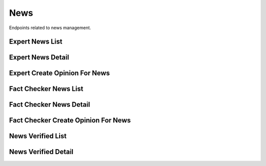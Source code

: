 News
====

Endpoints related to news management.

Expert News List
----------------

.. http:get:: /api/expert/news

    Fetches news for experts.

    :reqheader Authorization: token in format ``Token <token_value>``

    :>jsonarr string comment: news comment
    :>jsonarr string current_verdict: news current verdict
    :>jsonarr object expert_opinion: expert opinion object
    :>jsonarr list factcheckeropinion_set: list of fact checker opinion objects
    :>jsonarr uuid id: news id
    :>jsonarr boolean is_about_corona_virus: is news about corona virus
    :>jsonarr boolean is_duplicate: is news duplicated
    :>jsonarr boolean is_sensitive: is news sensitive
    :>jsonarr boolean is_spam: is news considered spam
    :>jsonarr list newssensitivekeyword_set: list of sensitive keywords
    :>jsonarr datetime reported_at: news reported at
    :>jsonarr string screenshot_url: news screenshot url
    :>jsonarr string text: news text
    :>jsonarr string url: news url

    :statuscode 200: success
    :statuscode 401: not authorized
    :statuscode 403: invalid permissions

    **Example request**:

    .. http:example:: curl httpie

        GET /api/expert/news HTTP/1.1
        Content-Type: application/json
        Authorization: Token decdb3eb3e17ea10753de3eedf73252b9f0dcdb326cf78e78d07ab2c97cd0651

    **Example response**:

    .. sourcecode:: http

        HTTP/1.1 200 OK
        Allow: GET, HEAD, OPTIONS
        Content-Type: application/json

        {
            "current_page": 1,
            "page_size": 20,
            "results": [
                {
                    "comment": "test_comment",
                    "current_verdict": true,
                    "expert_opinion": {},
                    "factcheckeropinion_set": [],
                    "id": "52bccefb-b122-4fe8-aab2-cf6061da20a7",
                    "is_about_corona_virus": true,
                    "is_duplicate": false,
                    "is_sensitive": false
                    "is_spam": false,
                    "newssensitivekeyword_set": [],
                    "reported_at": "2020-05-11T05:04:14.943309Z",
                    "screenshot_url": "www.screenshot.url"
                    "test": "test_text",
                    "url": "www.test.url"
                }
            ],
            "total": 1
        }

Expert News Detail
------------------

.. http:get:: /api/expert/news/(uuid:pk)

    Fetches news details for experts.

    :reqheader Authorization: token in format ``Token <token_value>``

    :>json string comment: news comment
    :>json string current_verdict: news current verdict
    :>json object expert_opinion: expert opinion object
    :>json list factcheckeropinion_set: list of fact checker opinion objects
    :>json uuid id: news id
    :>json boolean is_about_corona_virus: is news about corona virus
    :>json boolean is_duplicate: is news duplicated
    :>json boolean is_sensitive: is news sensitive
    :>json boolean is_spam: is news considered spam
    :>json list newssensitivekeyword_set: list of sensitive keywords
    :>json datetime reported_at: news reported at
    :>json string screenshot_url: news screenshot url
    :>json string text: news text
    :>json string url: news url

    :statuscode 200: success
    :statuscode 401: not authorized
    :statuscode 403: invalid permissions
    :statuscode 404: does not exist

    **Example request**:

    .. http:example:: curl httpie

        GET /api/expert/news/52bccefb-b122-4fe8-aab2-cf6061da20a7 HTTP/1.1
        Content-Type: application/json
        Authorization: Token decdb3eb3e17ea10753de3eedf73252b9f0dcdb326cf78e78d07ab2c97cd0651

    **Example response**:

    .. sourcecode:: http

        HTTP/1.1 200 OK
        Allow: GET, HEAD, OPTIONS
        Content-Type: application/json

        {
            "comment": "test_comment",
            "current_verdict": true,
            "expert_opinion": {},
            "factcheckeropinion_set": [],
            "id": "52bccefb-b122-4fe8-aab2-cf6061da20a7",
            "is_about_corona_virus": true,
            "is_duplicate": false,
            "is_sensitive": false
            "is_spam": false,
            "newssensitivekeyword_set": [],
            "reported_at": "2020-05-11T05:04:14.943309Z",
            "screenshot_url": "www.screenshot.url"
            "test": "test_text",
            "url": "www.test.url"
        }


Expert Create Opinion For News
------------------------------

.. http:post:: /api/expert/news/(uuid:pk)/create_opinion

    Creates expert opinion for given news.

    :reqheader Authorization: token in format ``Token <token_value>``

    :<json boolean about_corona_virus: is news about corona virus
    :<json string comment: comment
    :<json string confirmation_sources: confirmation sources
    :<json string duplicate_reference: news duplicate reference
    :<json boolean is_duplicate: is new duplicated
    :<json string title: title
    :<json string verdict: verdict

    :>json boolean about_corona_virus: is news about corona virus
    :>json string comment: comment
    :>json string confirmation_sources: confirmation sources
    :>json string duplicate_reference: news duplicate reference
    :>json boolean is_duplicate: is new duplicated
    :>json string title: title
    :>json string verdict: verdict

    :statuscode 201: success
    :statuscode 400: invalid payload
    :statuscode 401: not authorized
    :statuscode 403: invalid permissions
    :statuscode 404: does not exist

    **Example request**:

    .. http:example:: curl httpie

        POST /api/expert/news/52bccefb-b122-4fe8-aab2-cf6061da20a7/create_opinion HTTP/1.1
        Content-Type: application/json
        Authorization: Token decdb3eb3e17ea10753de3eedf73252b9f0dcdb326cf78e78d07ab2c97cd0651

        {
            "about_corona_virus": true,
            "comment": "Thinking through all the facts and other dependencies, yes.",
            "confirmation_sources": "drop.com",
            "duplicate_reference": null,
            "is_duplicate": false,
            "title": "Some random title",
            "verdict": true
        }

    **Example response**:

    .. sourcecode:: http

        HTTP/1.1 200 OK
        Allow: POST, OPTIONS
        Content-Type: application/json

        {
            "about_corona_virus": true,
            "comment": "Thinking through all the facts and other dependencies, yes.",
            "confirmation_sources": "drop.com",
            "duplicate_reference": null,
            "is_duplicate": false,
            "title": "Some random title",
            "verdict": true
        }

Fact Checker News List
----------------------

.. http:get:: /api/fact_checker/news

    Fetches news for fact checkers.

    :reqheader Authorization: token in format ``Token <token_value>``

    :>jsonarr string comment: news comment
    :>jsonarr string current_verdict: news current verdict
    :>jsonarr object expert_opinion: expert opinion object
    :>jsonarr list factcheckeropinion_set: list of fact checker opinion objects
    :>jsonarr uuid id: news id
    :>jsonarr boolean is_about_corona_virus: is news about corona virus
    :>jsonarr boolean is_duplicate: is news duplicated
    :>jsonarr boolean is_sensitive: is news sensitive
    :>jsonarr boolean is_spam: is news considered spam
    :>jsonarr list newssensitivekeyword_set: list of sensitive keywords
    :>jsonarr datetime reported_at: news reported at
    :>jsonarr string screenshot_url: news screenshot url
    :>jsonarr string text: news text
    :>jsonarr string url: news url

    :statuscode 200: success
    :statuscode 401: not authorized
    :statuscode 403: invalid permissions

    **Example request**:

    .. http:example:: curl httpie

        GET /api/fact_checker/news HTTP/1.1
        Content-Type: application/json
        Authorization: Token decdb3eb3e17ea10753de3eedf73252b9f0dcdb326cf78e78d07ab2c97cd0651

    **Example response**:

    .. sourcecode:: http

        HTTP/1.1 200 OK
        Allow: GET, HEAD, OPTIONS
        Content-Type: application/json

        {
            "current_page": 1,
            "page_size": 20,
            "results": [
                {
                    "comment": "test_comment",
                    "current_verdict": true,
                    "expert_opinion": {},
                    "factcheckeropinion_set": [],
                    "id": "52bccefb-b122-4fe8-aab2-cf6061da20a7",
                    "is_about_corona_virus": true,
                    "is_duplicate": false,
                    "is_sensitive": false
                    "is_spam": false,
                    "newssensitivekeyword_set": [],
                    "reported_at": "2020-05-11T05:04:14.943309Z",
                    "screenshot_url": "www.screenshot.url"
                    "test": "test_text",
                    "url": "www.test.url"
                }
            ],
            "total": 1
        }

Fact Checker News Detail
------------------------

.. http:get:: /api/fact_checker/news/(uuid:pk)

    Fetches news details for fact checkers.

    :reqheader Authorization: token in format ``Token <token_value>``

    :>json string comment: news comment
    :>json string current_verdict: news current verdict
    :>json object expert_opinion: expert opinion object
    :>json list factcheckeropinion_set: list of fact checker opinion objects
    :>json uuid id: news id
    :>json boolean is_about_corona_virus: is news about corona virus
    :>json boolean is_duplicate: is news duplicated
    :>json boolean is_sensitive: is news sensitive
    :>json boolean is_spam: is news considered spam
    :>json list newssensitivekeyword_set: list of sensitive keywords
    :>json datetime reported_at: news reported at
    :>json string screenshot_url: news screenshot url
    :>json string text: news text
    :>json string url: news url

    :statuscode 200: success
    :statuscode 401: not authorized
    :statuscode 403: invalid permissions
    :statuscode 404: does not exist

    **Example request**:

    .. http:example:: curl httpie

        GET /api/fact_checker/news/52bccefb-b122-4fe8-aab2-cf6061da20a7 HTTP/1.1
        Content-Type: application/json
        Authorization: Token decdb3eb3e17ea10753de3eedf73252b9f0dcdb326cf78e78d07ab2c97cd0651

    **Example response**:

    .. sourcecode:: http

        HTTP/1.1 200 OK
        Allow: GET, HEAD, OPTIONS
        Content-Type: application/json

        {
            "comment": "test_comment",
            "current_verdict": true,
            "expert_opinion": {},
            "factcheckeropinion_set": [],
            "id": "52bccefb-b122-4fe8-aab2-cf6061da20a7",
            "is_about_corona_virus": true,
            "is_duplicate": false,
            "is_sensitive": false
            "is_spam": false,
            "newssensitivekeyword_set": [],
            "reported_at": "2020-05-11T05:04:14.943309Z",
            "screenshot_url": "www.screenshot.url"
            "test": "test_text",
            "url": "www.test.url"
        }


Fact Checker Create Opinion For News
------------------------------------

.. http:post:: /api/fact_checker/news/(uuid:pk)/create_opinion

    Creates fact checker opinion for given news.

    :reqheader Authorization: token in format ``Token <token_value>``

    :<json boolean about_corona_virus: is news about corona virus
    :<json string comment: comment
    :<json string confirmation_sources: confirmation sources
    :<json string duplicate_reference: news duplicate reference
    :<json boolean is_duplicate: is new duplicated
    :<json string title: title
    :<json string verdict: verdict

    :>json boolean about_corona_virus: is news about corona virus
    :>json string comment: comment
    :>json string confirmation_sources: confirmation sources
    :>json string duplicate_reference: news duplicate reference
    :>json boolean is_duplicate: is new duplicated
    :>json string title: title
    :>json string verdict: verdict

    :statuscode 201: success
    :statuscode 400: invalid payload
    :statuscode 401: not authorized
    :statuscode 403: invalid permissions
    :statuscode 404: does not exist

    **Example request**:

    .. http:example:: curl httpie

        POST /api/fact_checker/news/52bccefb-b122-4fe8-aab2-cf6061da20a7/create_opinion HTTP/1.1
        Content-Type: application/json
        Authorization: Token decdb3eb3e17ea10753de3eedf73252b9f0dcdb326cf78e78d07ab2c97cd0651

        {
            "about_corona_virus": true,
            "comment": "Thinking through all the facts and other dependencies, yes.",
            "confirmation_sources": "drop.com",
            "duplicate_reference": null,
            "is_duplicate": false,
            "title": "Some random title",
            "verdict": true
        }

    **Example response**:

    .. sourcecode:: http

        HTTP/1.1 200 OK
        Allow: POST, OPTIONS
        Content-Type: application/json

        {
            "about_corona_virus": true,
            "comment": "Thinking through all the facts and other dependencies, yes.",
            "confirmation_sources": "drop.com",
            "duplicate_reference": null,
            "is_duplicate": false,
            "title": "Some random title",
            "verdict": true
        }

News Verified List
------------------

.. http:get:: /api/news_verified

    Fetches list of verified news.

    :>jsonarr string comment: news comment
    :>jsonarr string current_verdict: news current verdict
    :>jsonarr object expertopinion: expert opinion object
    :>jsonarr list factcheckeropinion_set: list of fact checker opinion objects
    :>jsonarr uuid id: news id
    :>jsonarr boolean is_about_corona_virus: is news about corona virus
    :>jsonarr boolean is_assigned_to_me: is news assigned to requesting user
    :>jsonarr boolean is_duplicate: is news duplicated
    :>jsonarr datetime reported_at: news reported at
    :>jsonarr string screenshot_url: news screenshot url
    :>jsonarr string text: news text
    :>jsonarr string url: news url

    :statuscode 200: success
    :statuscode 401: not authorized
    :statuscode 403: invalid permissions

    **Example request**:

    .. http:example:: curl httpie

        GET /api/news_verified HTTP/1.1
        Content-Type: application/json
        Authorization: Token decdb3eb3e17ea10753de3eedf73252b9f0dcdb326cf78e78d07ab2c97cd0651

    **Example response**:

    .. sourcecode:: http

        HTTP/1.1 200 OK
        Allow: GET, HEAD, OPTIONS
        Content-Type: application/json

        {
            "current_page": 1,
            "page_size": 20,
            "results": [
                {
                    "comment": "test_comment",
                    "current_verdict": true,
                    "expertopinion": {},
                    "factcheckeropinion_set": [],
                    "id": "52bccefb-b122-4fe8-aab2-cf6061da20a7",
                    "is_about_corona_virus": true,
                    "is_assigned_to_me": true,
                    "is_duplicate": false,
                    "reported_at": "2020-05-11T05:04:14.943309Z",
                    "screenshot_url": "www.screenshot.url"
                    "test": "test_text",
                    "url": "www.test.url"
                }
            ],
            "total": 1
        }

News Verified Detail
--------------------

.. http:get:: /api/news_verified/(uuid:pk)

    Fetches list of verified news.

    :>json string comment: news comment
    :>json string current_verdict: news current verdict
    :>json object expertopinion: expert opinion object
    :>json list factcheckeropinion_set: list of fact checker opinion objects
    :>json uuid id: news id
    :>json boolean is_about_corona_virus: is news about corona virus
    :>json boolean is_assigned_to_me: is news assigned to requesting user
    :>json boolean is_duplicate: is news duplicated
    :>json datetime reported_at: news reported at
    :>json string screenshot_url: news screenshot url
    :>json string text: news text
    :>json string url: news url

    :statuscode 200: success
    :statuscode 401: not authorized
    :statuscode 403: invalid permissions
    :statuscode 404: does not exist

    **Example request**:

    .. http:example:: curl httpie

        GET /api/news_verified/52bccefb-b122-4fe8-aab2-cf6061da20a7 HTTP/1.1
        Content-Type: application/json
        Authorization: Token decdb3eb3e17ea10753de3eedf73252b9f0dcdb326cf78e78d07ab2c97cd0651

    **Example response**:

    .. sourcecode:: http

        HTTP/1.1 200 OK
        Allow: GET, HEAD, OPTIONS
        Content-Type: application/json

        {
            "comment": "test_comment",
            "current_verdict": true,
            "expertopinion": {},
            "factcheckeropinion_set": [],
            "id": "52bccefb-b122-4fe8-aab2-cf6061da20a7",
            "is_about_corona_virus": true,
            "is_assigned_to_me": true,
            "is_duplicate": false,
            "reported_at": "2020-05-11T05:04:14.943309Z",
            "screenshot_url": "www.screenshot.url"
            "test": "test_text",
            "url": "www.test.url"
        }
